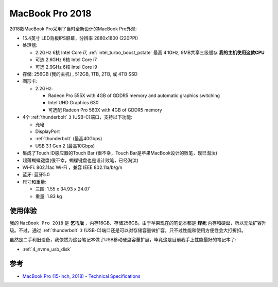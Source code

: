 .. _mbp15_2018:

====================
MacBook Pro 2018
====================

2018款MacBook Pro采用了当时全新设计的MacBook Pro外观:

- 15.4英寸 LED背板IPS屏幕，分辨率 2880x1800 (220PPI)

- 处理器:

  - 2.2GHz 6核 Intel Core i7, :ref:`intel_turbo_boost_pstate` 最高 4.1GHz, 9MB共享三级缓存 **我的主机使用这款CPU**
  - 可选 2.6GHz 6核 Intel Core i7
  - 可选 2.9GHz 6核 Intel Core i9

- 存储: 256GB (我的主机) , 512GB, 1TB, 2TB, 或 4TB SSD

- 图形卡:

  - 2.2GHz:

    - Radeon Pro 555X with 4GB of GDDR5 memory and automatic graphics switching
    - Intel UHD Graphics 630
    - 可选配 Radeon Pro 560X with 4GB of GDDR5 memory

- 4个 :ref:`thunderbolt` ``3`` (USB-C)端口，支持以下功能:

  - 充电
  - DisplayPort
  - :ref:`thunderbolt` (最高40Gbps) 
  - USB 3.1 Gen 2 (最高10Gbps)

- 集成了Touch ID感应器的Touch Bar (很不幸，Touch Bar是苹果MacBook设计的败笔，现已淘汰)

- 超薄蝴蝶键盘(很不幸，蝴蝶键盘也是设计败笔，已经淘汰)

- Wi-Fi: 802.11ac Wi-Fi ，兼容 IEEE 802.11a/b/g/n

- 蓝牙: 蓝牙5.0

- 尺寸和重量:

  - 三围: 1.55 x 34.93 x 24.07
  - 重量: 1.83 kg

使用体验
==========

我的 ``MacBook Pro 2018`` 是 **乞丐版** ，内存16GB、存储256GB。由于苹果现在的笔记本都是 **焊死** 内存和硬盘，所以无法扩容升级。不过，通过 :ref:`thunderbolt` ``3`` (USB-C)端口还是可以对存储容量做扩容，只不过性能和使用方便性会大打折扣。

虽然是二手利旧设备，我依然为这台笔记本做了USB移动硬盘容量扩展，毕竟这是目前我手上性能最好的笔记本了:

- :ref:`4_nvme_usb_disk`

参考
=======

- `MacBook Pro (15-inch, 2018) - Technical Specifications <https://support.apple.com/en-us/111949>`_

